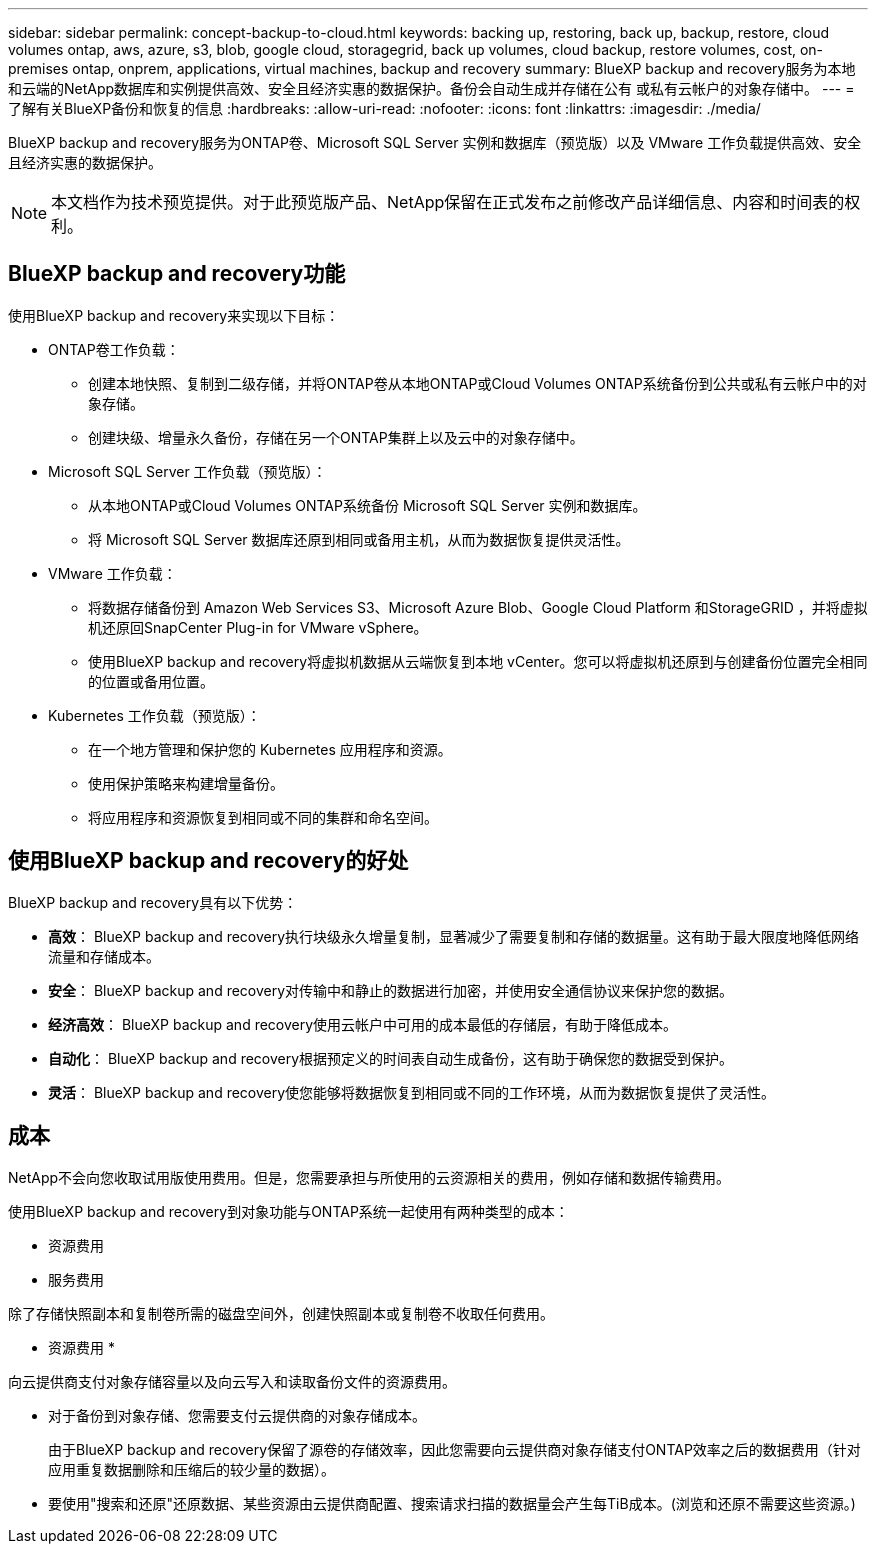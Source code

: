 ---
sidebar: sidebar 
permalink: concept-backup-to-cloud.html 
keywords: backing up, restoring, back up, backup, restore, cloud volumes ontap, aws, azure, s3, blob, google cloud, storagegrid, back up volumes, cloud backup, restore volumes, cost, on-premises ontap, onprem, applications, virtual machines, backup and recovery 
summary: BlueXP backup and recovery服务为本地和云端的NetApp数据库和实例提供高效、安全且经济实惠的数据保护。备份会自动生成并存储在公有 或私有云帐户的对象存储中。 
---
= 了解有关BlueXP备份和恢复的信息
:hardbreaks:
:allow-uri-read: 
:nofooter: 
:icons: font
:linkattrs: 
:imagesdir: ./media/


[role="lead"]
BlueXP backup and recovery服务为ONTAP卷、Microsoft SQL Server 实例和数据库（预览版）以及 VMware 工作负载提供高效、安全且经济实惠的数据保护。


NOTE: 本文档作为技术预览提供。对于此预览版产品、NetApp保留在正式发布之前修改产品详细信息、内容和时间表的权利。



== BlueXP backup and recovery功能

使用BlueXP backup and recovery来实现以下目标：

* ONTAP卷工作负载：
+
** 创建本地快照、复制到二级存储，并将ONTAP卷从本地ONTAP或Cloud Volumes ONTAP系统备份到公共或私有云帐户中的对象存储。
** 创建块级、增量永久备份，存储在另一个ONTAP集群上以及云中的对象存储中。


* Microsoft SQL Server 工作负载（预览版）：
+
** 从本地ONTAP或Cloud Volumes ONTAP系统备份 Microsoft SQL Server 实例和数据库。
** 将 Microsoft SQL Server 数据库还原到相同或备用主机，从而为数据恢复提供灵活性。


* VMware 工作负载：
+
** 将数据存储备份到 Amazon Web Services S3、Microsoft Azure Blob、Google Cloud Platform 和StorageGRID ，并将虚拟机还原回SnapCenter Plug-in for VMware vSphere。
** 使用BlueXP backup and recovery将虚拟机数据从云端恢复到本地 vCenter。您可以将虚拟机还原到与创建备份位置完全相同的位置或备用位置。


* Kubernetes 工作负载（预览版）：
+
** 在一个地方管理和保护您的 Kubernetes 应用程序和资源。
** 使用保护策略来构建增量备份。
** 将应用程序和资源恢复到相同或不同的集群和命名空间。






== 使用BlueXP backup and recovery的好处

BlueXP backup and recovery具有以下优势：

* **高效**： BlueXP backup and recovery执行块级永久增量复制，显著减少了需要复制和存储的数据量。这有助于最大限度地降低网络流量和存储成本。
* **安全**： BlueXP backup and recovery对传输中和静止的数据进行加密，并使用安全通信协议来保护您的数据。
* **经济高效**： BlueXP backup and recovery使用云帐户中可用的成本最低的存储层，有助于降低成本。
* **自动化**： BlueXP backup and recovery根据预定义的时间表自动生成备份，这有助于确保您的数据受到保护。
* **灵活**： BlueXP backup and recovery使您能够将数据恢复到相同或不同的工作环境，从而为数据恢复提供了灵活性。




== 成本

NetApp不会向您收取试用版使用费用。但是，您需要承担与所使用的云资源相关的费用，例如存储和数据传输费用。

使用BlueXP backup and recovery到对象功能与ONTAP系统一起使用有两种类型的成本：

* 资源费用
* 服务费用


除了存储快照副本和复制卷所需的磁盘空间外，创建快照副本或复制卷不收取任何费用。

* 资源费用 *

向云提供商支付对象存储容量以及向云写入和读取备份文件的资源费用。

* 对于备份到对象存储、您需要支付云提供商的对象存储成本。
+
由于BlueXP backup and recovery保留了源卷的存储效率，因此您需要向云提供商对象存储支付ONTAP效率之后的数据费用（针对应用重复数据删除和压缩后的较少量的数据）。

* 要使用"搜索和还原"还原数据、某些资源由云提供商配置、搜索请求扫描的数据量会产生每TiB成本。(浏览和还原不需要这些资源。)
+
ifdef::aws[]

+
** 在AWS中、 https://aws.amazon.com/athena/faqs/["Amazon Athena"^] 和 https://aws.amazon.com/glue/faqs/["AWS 胶水"^] 资源部署在新的S3存储分段中。
+
endif::aws[]



+
ifdef::azure[]

+
** 在Azure中、是 https://azure.microsoft.com/en-us/services/synapse-analytics/?&ef_id=EAIaIQobChMI46_bxcWZ-QIVjtiGCh2CfwCsEAAYASAAEgKwjvD_BwE:G:s&OCID=AIDcmm5edswduu_SEM_EAIaIQobChMI46_bxcWZ-QIVjtiGCh2CfwCsEAAYASAAEgKwjvD_BwE:G:s&gclid=EAIaIQobChMI46_bxcWZ-QIVjtiGCh2CfwCsEAAYASAAEgKwjvD_BwE["Azure Synapse工作空间"^] 和 https://azure.microsoft.com/en-us/services/storage/data-lake-storage/?&ef_id=EAIaIQobChMIuYz0qsaZ-QIVUDizAB1EmACvEAAYASAAEgJH5fD_BwE:G:s&OCID=AIDcmm5edswduu_SEM_EAIaIQobChMIuYz0qsaZ-QIVUDizAB1EmACvEAAYASAAEgJH5fD_BwE:G:s&gclid=EAIaIQobChMIuYz0qsaZ-QIVUDizAB1EmACvEAAYASAAEgJH5fD_BwE["Azure数据湖存储"^] 在您的存储帐户中配置以存储和分析数据。
+
endif::azure[]





ifdef::gcp[]

* 在 Google 中，部署了一个新的 bucket，并且 https://cloud.google.com/bigquery["Google Cloud BigQuery服务"^]在帐户/项目级别进行配置。endif::gcp[]
+
** 如果您计划从已移至归档对象存储的备份文件还原卷数据、则需要从云提供商处支付额外的每GiB检索费用和按请求付费。
** 如果您计划在恢复卷数据的过程中扫描备份文件中的勒索软件（如果您为云备份启用了 DataLock 和勒索软件保护），那么您还将承担来自云提供商的额外出口成本。




* 服务费用 *

服务费用支付给NetApp、用于支付向对象存储和从这些备份向卷或文件创建_备份的成本。您只需为对象存储中保护的数据付费，该费用按备份到对象存储的ONTAP卷的源逻辑使用容量（ ONTAP效率之前）计算。此容量也称为前端 TB （前端 TB ）。

有三种方式可以支付备份服务费用：

* 第一种选择是从云提供商订阅，这样您可以按月付费。
* 第二种选择是获得年度合同。
* 第三种选择是直接从 NetApp 购买许可证。阅读<<许可,许可>>部分了解详情。




== 许可

BlueXP backup and recovery现已推出免费试用版。您可以在限定时间内无需许可证密钥即可使用该服务。

BlueXP备份和恢复可用于以下使用模式：

* *自带许可证 (BYOL)*：从NetApp购买的许可证，可与任何云提供商一起使用。
* *即用即付 (PAYGO)*：从云提供商的市场按小时订阅。
* *年度*：云提供商市场提供的年度合同。


只有从对象存储进行备份和还原时、才需要备份许可证。创建Snapshot副本和复制的卷不需要许可证。

*请自备驾照*

BYOL 是基于期限（1、2 或 3 年）和容量的，以 1 TiB 为增量。您需要向 NetApp 支付一段时间（如 1 年）使用此服务的费用，最大容量（如 10 TiB ）。

您将收到一个序列号、您可以在BlueXP数字钱包页面中输入此序列号来启用此服务。达到任一限制后，您需要续订许可证。备份BYOL许可证适用于与您的BlueXP  组织或帐户关联的所有源系统。

link:br-start-licensing.html["了解如何设置许可证"](英文)

*按使用量付费订阅*

BlueXP备份和恢复以按需购买模式提供基于消费的许可。通过云提供商的市场订阅后、您可以按GiB为备份的数据付费、无需预先支付费用。您的云提供商会通过每月账单向您开具账单。

请注意、首次注册PAYGO订阅时、您可以获得30天免费试用。

*年度合同*

ifdef::aws[]

使用 AWS 时，有两种年度合同可供选择，分别为 1 年、2 年或 3 年：

* 一种 " 云备份 " 计划，可用于备份 Cloud Volumes ONTAP 数据和内部 ONTAP 数据。
* 一种"CVO专业人员"计划、可用于捆绑Cloud Volumes ONTAP 和BlueXP备份和恢复。这包括根据此许可证收费的Cloud Volumes ONTAP卷的无限制备份（备份容量不计入许可证）。endif::aws[]


ifdef::azure[]

使用 Azure 时，有两种年度合同可供选择，分别为 1 年、2 年或 3 年：

* 一种 " 云备份 " 计划，可用于备份 Cloud Volumes ONTAP 数据和内部 ONTAP 数据。
* 一种"CVO专业人员"计划、可用于捆绑Cloud Volumes ONTAP 和BlueXP备份和恢复。这包括根据此许可证收费的Cloud Volumes ONTAP卷的无限制备份（备份容量不计入许可证）。endif::azure[]


ifdef::gcp[]

当您使用 GCP 时，您可以向NetApp请求私人优惠，然后在BlueXP backup and recovery激活期间从 Google Cloud Marketplace 订阅时选择该计划。endif::gcp[]



== 支持的数据源、工作环境和备份目标

.支持的工作负载数据源
该服务保护以下基于应用程序的工作负载：

* ONTAP卷
* 用于物理、VMware 虚拟机文件系统 (VMFS) 和 VMware 虚拟机磁盘 (VMDK) NFS（预览版）的 Microsoft SQL Server 实例和数据库
* VMware 数据存储库


.支持的工作环境
* 本地ONTAP SAN（iSCSI 协议）和 NAS（使用 NFS 和 CIFS 协议），采用ONTAP 9.8 及更高版本
* 适用于 AWS 的Cloud Volumes ONTAP 9.8 或更高版本（使用 SAN 和 NAS）


* 适用于 Microsoft Azure 的Cloud Volumes ONTAP 9.8 或更高版本（使用 SAN 和 NAS）
* 适用于 NetApp ONTAP 的 Amazon FSX


.支持备份目标
* Amazon Web Services (AWS) S3
* Microsoft Azure Blob
* StorageGRID
* ONTAP S3




== BlueXP backup and recovery使用适用于 Microsoft SQL Server 的SnapCenter插件

BlueXP backup and recovery会在托管 Microsoft SQL Server 的服务器上安装适用于 Microsoft SQL Server 的插件。该插件是一个主机端组件，可对 Microsoft SQL Server 数据库和实例进行应用程序感知的数据保护管理。



== BlueXP备份和恢复的工作原理

启用BlueXP backup and recovery后，该服务会对您的数据执行完整备份。初始备份后，所有其他备份均为增量备份。这样可以将网络流量降至最低。

下图显示了组件之间的关系。

image:diagram-br-321-aff-a.png["该图展示了BlueXP backup and recovery如何使用 3-2-1 保护策略"]


NOTE: 还支持从主存储到对象存储，而不仅仅是从二级存储到对象存储。



=== 备份在对象存储位置中的位置

备份副本存储在BlueXP在云帐户中创建的对象存储中。每个集群或工作环境都有一个对象存储， BlueXP对对象存储的命名如下：  `netapp-backup-clusteruuid` 。请确保不要删除此对象存储。

ifdef::aws[]

* 在 AWS 中， BlueXP支持 https://docs.aws.amazon.com/AmazonS3/latest/dev/access-control-block-public-access.html["Amazon S3 块公有访问功能"^]在 S3 存储桶上。endif::aws[]


ifdef::azure[]

* 在Azure中、BlueXP使用新的或现有的资源组以及Blob容器的存储帐户。BlueXP  https://docs.microsoft.com/en-us/azure/storage/blobs/anonymous-read-access-prevent["阻止对 Blob 数据的公有访问"]默认情况下。endif::azure[]


ifdef::gcp[]

endif::gcp[]

* 在StorageGRID 中、BlueXP会将现有存储帐户用于对象存储分段。
* 在ONTAP S3中、BlueXP使用现有用户帐户作为S3存储分段。




=== 备份副本与您的BlueXP组织相关联

备份副本与BlueXP Connector 所在的BlueXP组织相关联。  https://docs.netapp.com/us-en/bluexp-setup-admin/concept-identity-and-access-management.html["了解BlueXP  身份和访问管理"^] 。

如果同一个BlueXP组织中有多个连接器，则每个连接器都会显示相同的备份列表。



== 可能对您使用BlueXP backup and recovery有帮助的术语

了解一些与保护相关的术语可能会对您有所帮助。

* *保护*： BlueXP backup and recovery中的保护意味着确保使用保护策略定期将快照和不可变备份发生到不同的安全域。


* *工作负载*： BlueXP backup and recovery中的工作负载可以包括 Microsoft SQL Server 实例和数据库、VMware 数据存储区或ONTAP卷。

